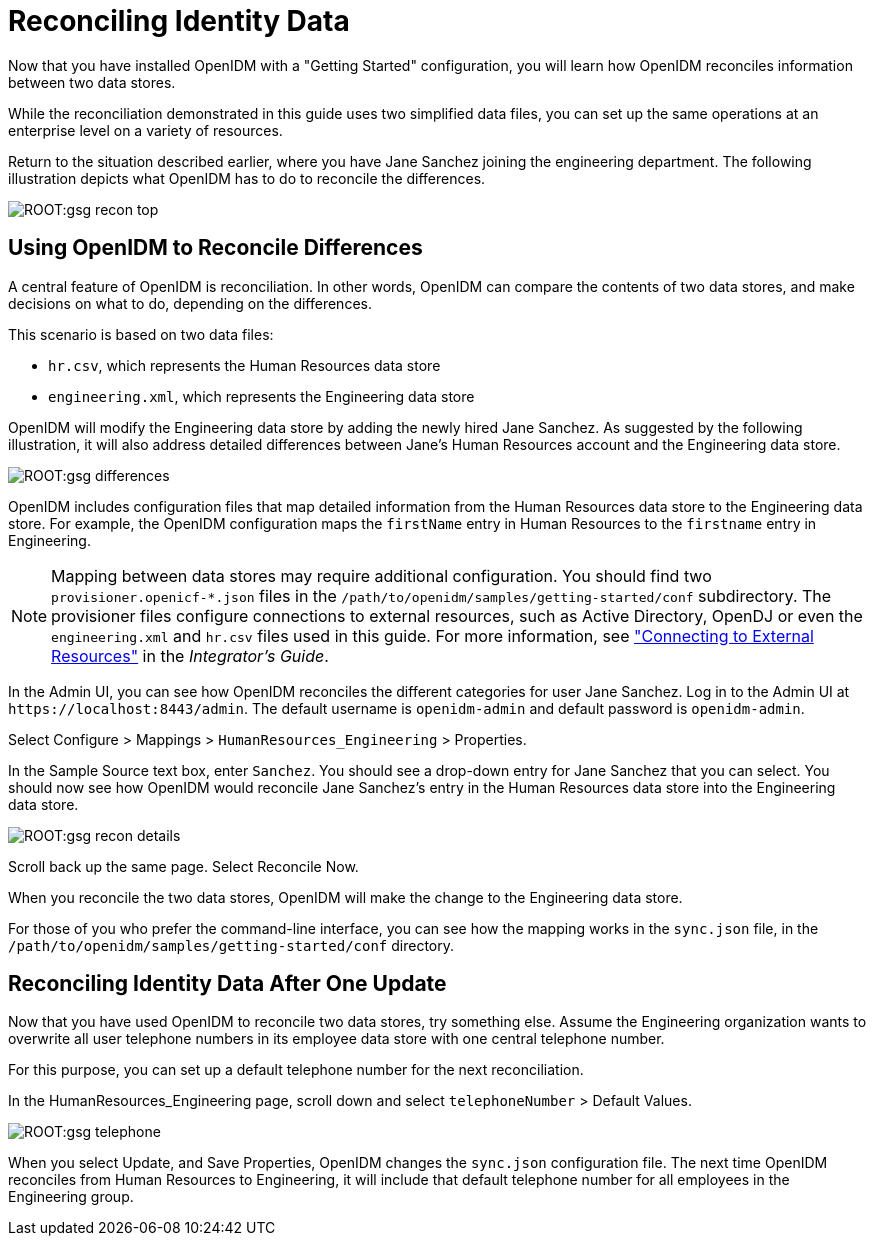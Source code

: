 :leveloffset: -1
////
  The contents of this file are subject to the terms of the Common Development and
  Distribution License (the License). You may not use this file except in compliance with the
  License.
 
  You can obtain a copy of the License at legal/CDDLv1.0.txt. See the License for the
  specific language governing permission and limitations under the License.
 
  When distributing Covered Software, include this CDDL Header Notice in each file and include
  the License file at legal/CDDLv1.0.txt. If applicable, add the following below the CDDL
  Header, with the fields enclosed by brackets [] replaced by your own identifying
  information: "Portions copyright [year] [name of copyright owner]".
 
  Copyright 2017 ForgeRock AS.
  Portions Copyright 2024 3A Systems LLC.
////

:figure-caption!:
:example-caption!:
:table-caption!:


[#chap-openidm-demo]
== Reconciling Identity Data

Now that you have installed OpenIDM with a "Getting Started" configuration, you will learn how OpenIDM reconciles information between two data stores.

While the reconciliation demonstrated in this guide uses two simplified data files, you can set up the same operations at an enterprise level on a variety of resources.

Return to the situation described earlier, where you have Jane Sanchez joining the engineering department. The following illustration depicts what OpenIDM has to do to reconcile the differences.

[#d7821e475]
image::ROOT:gsg-recon-top.png[]

[#data-files]
=== Using OpenIDM to Reconcile Differences

A central feature of OpenIDM is reconciliation. In other words, OpenIDM can compare the contents of two data stores, and make decisions on what to do, depending on the differences.

This scenario is based on two data files:

* `hr.csv`, which represents the Human Resources data store

* `engineering.xml`, which represents the Engineering data store

OpenIDM will modify the Engineering data store by adding the newly hired Jane Sanchez. As suggested by the following illustration, it will also address detailed differences between Jane's Human Resources account and the Engineering data store.

[#d7821e506]
image::ROOT:gsg-differences.png[]
OpenIDM includes configuration files that map detailed information from the Human Resources data store to the Engineering data store. For example, the OpenIDM configuration maps the `firstName` entry in Human Resources to the `firstname` entry in Engineering.

[NOTE]
====
Mapping between data stores may require additional configuration. You should find two `provisioner.openicf-*.json` files in the `/path/to/openidm/samples/getting-started/conf` subdirectory. The provisioner files configure connections to external resources, such as Active Directory, OpenDJ or even the `engineering.xml` and `hr.csv` files used in this guide. For more information, see xref:integrators-guide:chap-resource-conf.adoc#chap-resource-conf["Connecting to External Resources"] in the __Integrator's Guide__.
====
In the Admin UI, you can see how OpenIDM reconciles the different categories for user Jane Sanchez. Log in to the Admin UI at `\https://localhost:8443/admin`. The default username is `openidm-admin` and default password is `openidm-admin`.

Select Configure > Mappings > `HumanResources_Engineering` > Properties.

In the Sample Source text box, enter `Sanchez`. You should see a drop-down entry for Jane Sanchez that you can select. You should now see how OpenIDM would reconcile Jane Sanchez's entry in the Human Resources data store into the Engineering data store.

[#d7821e563]
image::ROOT:gsg-recon-details.png[]
Scroll back up the same page. Select Reconcile Now.

When you reconcile the two data stores, OpenIDM will make the change to the Engineering data store.

For those of you who prefer the command-line interface, you can see how the mapping works in the `sync.json` file, in the `/path/to/openidm/samples/getting-started/conf` directory.


[#gsg-try-one-change]
=== Reconciling Identity Data After One Update

Now that you have used OpenIDM to reconcile two data stores, try something else. Assume the Engineering organization wants to overwrite all user telephone numbers in its employee data store with one central telephone number.

For this purpose, you can set up a default telephone number for the next reconciliation.

In the HumanResources_Engineering page, scroll down and select `telephoneNumber` > Default Values.

[#d7821e598]
image::ROOT:gsg-telephone.png[]
When you select Update, and Save Properties, OpenIDM changes the `sync.json` configuration file. The next time OpenIDM reconciles from Human Resources to Engineering, it will include that default telephone number for all employees in the Engineering group.


